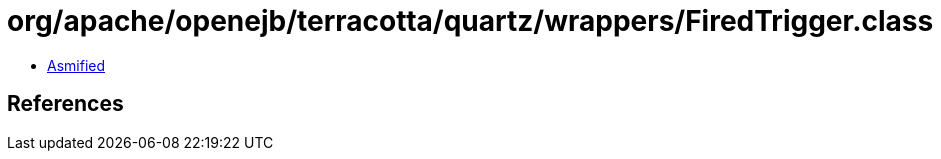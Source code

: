 = org/apache/openejb/terracotta/quartz/wrappers/FiredTrigger.class

 - link:FiredTrigger-asmified.java[Asmified]

== References

